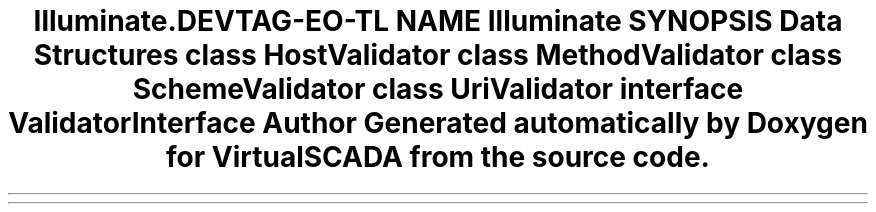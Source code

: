 .TH "Illuminate\Routing\Matching" 3 "Tue Apr 14 2015" "Version 1.0" "VirtualSCADA" \" -*- nroff -*-
.ad l
.nh
.SH NAME
Illuminate\Routing\Matching \- 
.SH SYNOPSIS
.br
.PP
.SS "Data Structures"

.in +1c
.ti -1c
.RI "class \fBHostValidator\fP"
.br
.ti -1c
.RI "class \fBMethodValidator\fP"
.br
.ti -1c
.RI "class \fBSchemeValidator\fP"
.br
.ti -1c
.RI "class \fBUriValidator\fP"
.br
.ti -1c
.RI "interface \fBValidatorInterface\fP"
.br
.in -1c
.SH "Author"
.PP 
Generated automatically by Doxygen for VirtualSCADA from the source code\&.

